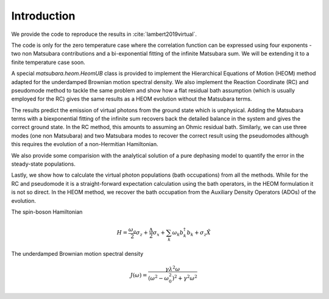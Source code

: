 ############
Introduction
############

We provide the code to reproduce the results in :cite:`lambert2019virtual`.

The code is only for the zero temperature case where the correlation function can be expressed using four exponents - two non Matsubara contributions and a bi-exponential fitting of the infinite Matsubara sum. We will be extending it to a finite temperature case soon.

A special `matsubara.heom.HeomUB` class is provided to implement the Hierarchical Equations of Motion (HEOM) method adapted for the underdamped Brownian motion spectral density. We also implement the Reaction Coordinate (RC) and pseudomode method to tackle the same problem and show how a flat residual bath assumption (which is usually employed for the RC) gives the same results as a HEOM evolution without the Matsubara terms.

The results predict the emission of virtual photons from the ground state which is unphysical.
Adding the Matsubara terms with a biexponential fitting of the infinite sum recovers back the 
detailed balance in the system and gives the correct ground state. In the RC method, this amounts to assuming an Ohmic residual bath. Similarly, we can use three modes (one non Matsubara) and two Matsubara modes to recover the correct result using the pseudomodes although
this requires the evolution of a non-Hermitian Hamiltonian.

We also provide some comparision with the analytical solution of a pure dephasing model to quantify the error in the steady-state populations.

Lastly, we show how to calculate the virtual photon populations (bath occupations) from all the methods. While for the RC and pseudomode it is a straight-forward expectation calculation using the bath operators, in the HEOM formulation it is not so direct. In the HEOM method, we
recover the bath occupation from the Auxiliary Density Operators (ADOs) of the evolution.

The spin-boson Hamiltonian

.. math::

	H = \frac{\omega_q}{2}\sigma_z + \frac{\Delta}{2}  \sigma_x + \sum_k \omega_k b_k^{\dagger}b_k + \sigma_z \tilde{X}


The underdamped Brownian motion spectral density

.. math::

	J(\omega) =\frac{ \gamma \lambda^2\omega}{(\omega^2-\omega_0^2)^2+\gamma^2 \omega^2}
